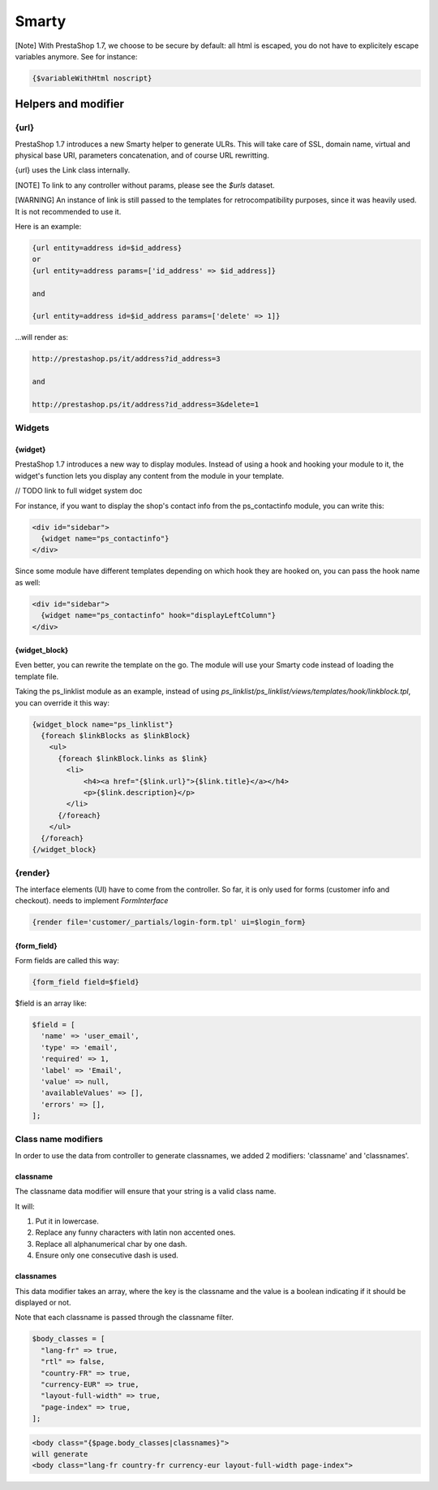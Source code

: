 ***********************
Smarty
***********************


[Note]
With PrestaShop 1.7, we choose to be secure by default: all html is escaped, you do not have to explicitely escape variables anymore. See for instance:

..  code-block:: smarty

  {$variableWithHtml noscript}

  
Helpers and modifier
======================

{url}
---------------

PrestaShop 1.7 introduces a new Smarty helper to generate ULRs.
This will take care of SSL, domain name, virtual and physical base URI, parameters concatenation, and of course URL rewritting.

{url} uses the Link class internally.

[NOTE] To link to any controller without params, please see the `$urls` dataset.

[WARNING] An instance of link is still passed to the templates for retrocompatibility purposes, since it was heavily used. It is not recommended to use it.

Here is an example:

.. code-block:: smarty

  {url entity=address id=$id_address}
  or
  {url entity=address params=['id_address' => $id_address]}

  and

  {url entity=address id=$id_address params=['delete' => 1]}

...will render as:

.. code-block:: html

  http://prestashop.ps/it/address?id_address=3

  and

  http://prestashop.ps/it/address?id_address=3&delete=1


Widgets
----------

{widget}
^^^^^^^^^

PrestaShop 1.7 introduces a new way to display modules. Instead of using a hook and hooking your module to it,
the widget's function lets you display any content from the module in your template.

// TODO link to full widget system doc

For instance, if you want to display the shop's contact info from the  ps_contactinfo module, you can write this:

.. code-block:: smarty

  <div id="sidebar">
    {widget name="ps_contactinfo"}
  </div>

Since some module have different templates depending on which hook they are hooked on, you can pass the hook name as well:


.. code-block:: smarty

  <div id="sidebar">
    {widget name="ps_contactinfo" hook="displayLeftColumn"}
  </div>


{widget_block}
^^^^^^^^^^^^^^^

Even better, you can rewrite the template on the go. The module will use your Smarty code instead of loading
the template file.

Taking the ps_linklist module as an example, instead of using `ps_linklist/ps_linklist/views/templates/hook/linkblock.tpl`, you can override it this way:

.. code-block:: smarty

  {widget_block name="ps_linklist"}
    {foreach $linkBlocks as $linkBlock}
      <ul>
        {foreach $linkBlock.links as $link}
          <li>
              <h4><a href="{$link.url}">{$link.title}</a></h4>
              <p>{$link.description}</p>
          </li>
        {/foreach}
      </ul>
    {/foreach}
  {/widget_block}


{render}
--------------

The interface elements (UI) have to come from the controller. So far, it is only used for forms (customer info and checkout).
needs to implement `FormInterface`

.. code-block:: smarty

  {render file='customer/_partials/login-form.tpl' ui=$login_form}


{form_field}
^^^^^^^^^^^^^^

Form fields are called this way:

.. code-block:: Smarty

  {form_field field=$field}

$field is an array like:

.. code-block:: Smarty

  $field = [
    'name' => 'user_email',
    'type' => 'email',
    'required' => 1,
    'label' => 'Email',
    'value' => null,
    'availableValues' => [],
    'errors' => [],
  ];


Class name modifiers
------------------------

In order to use the data from controller to generate classnames, we added 2 modifiers: 'classname' and 'classnames'.


classname
^^^^^^^^^^

The classname data modifier will ensure that your string is a valid class name. 

It will:

1. Put it in lowercase.
2. Replace any funny characters with latin non accented ones.
3. Replace all alphanumerical char by one dash.
4. Ensure only one consecutive dash is used.


classnames
^^^^^^^^^^

This data modifier takes an array, where the key is the classname and the value is a boolean indicating if it should be displayed or not.

Note that each classname is passed through the classname filter.

.. code-block:: php

  $body_classes = [
    "lang-fr" => true,
    "rtl" => false,
    "country-FR" => true,
    "currency-EUR" => true,
    "layout-full-width" => true,
    "page-index" => true,
  ];

.. code-block:: html

  <body class="{$page.body_classes|classnames}">
  will generate
  <body class="lang-fr country-fr currency-eur layout-full-width page-index">
